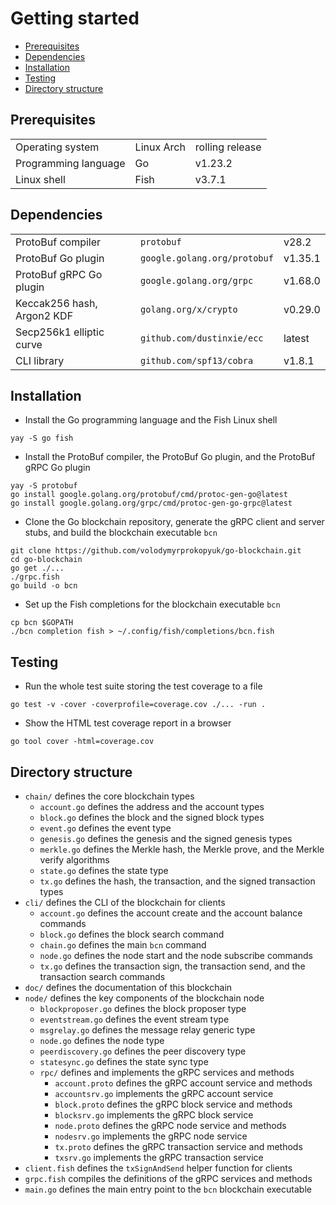 * Getting started
:PROPERTIES:
:TOC: :include descendants
:END:

:CONTENTS:
- [[#prerequisites][Prerequisites]]
- [[#dependencies][Dependencies]]
- [[#installation][Installation]]
- [[#testing][Testing]]
- [[#directory-structure][Directory structure]]
:END:

** Prerequisites

| Operating system     | Linux Arch | rolling release |
| Programming language | Go         | v1.23.2         |
| Linux shell          | Fish       | v3.7.1          |

** Dependencies

| ProtoBuf compiler          | =protobuf=                   | v28.2   |
| ProtoBuf Go plugin         | =google.golang.org/protobuf= | v1.35.1 |
| ProtoBuf gRPC Go plugin    | =google.golang.org/grpc=     | v1.68.0 |
| Keccak256 hash, Argon2 KDF | =golang.org/x/crypto=        | v0.29.0 |
| Secp256k1 elliptic curve   | =github.com/dustinxie/ecc=   | latest  |
| CLI library                | =github.com/spf13/cobra=     | v1.8.1  |

** Installation

- Install the Go programming language and the Fish Linux shell
#+BEGIN_SRC fish
yay -S go fish
#+END_SRC
- Install the ProtoBuf compiler, the ProtoBuf Go plugin, and the ProtoBuf gRPC
  Go plugin
#+BEGIN_SRC fish
yay -S protobuf
go install google.golang.org/protobuf/cmd/protoc-gen-go@latest
go install google.golang.org/grpc/cmd/protoc-gen-go-grpc@latest
#+END_SRC
- Clone the Go blockchain repository, generate the gRPC client and server stubs,
  and build the blockchain executable =bcn=
#+BEGIN_SRC fish
git clone https://github.com/volodymyrprokopyuk/go-blockchain.git
cd go-blockchain
go get ./...
./grpc.fish
go build -o bcn
#+END_SRC
- Set up the Fish completions for the blockchain executable =bcn=
#+BEGIN_SRC fish
cp bcn $GOPATH
./bcn completion fish > ~/.config/fish/completions/bcn.fish
#+END_SRC

** Testing

- Run the whole test suite storing the test coverage to a file
#+BEGIN_SRC fish
go test -v -cover -coverprofile=coverage.cov ./... -run .
#+END_SRC
- Show the HTML test coverage report in a browser
#+BEGIN_SRC fish
go tool cover -html=coverage.cov
#+END_SRC

** Directory structure

- =chain/= defines the core blockchain types
  - =account.go= defines the address and the account types
  - =block.go= defines the block and the signed block types
  - =event.go= defines the event type
  - =genesis.go= defines the genesis and the signed genesis types
  - =merkle.go= defines the Merkle hash, the Merkle prove, and the Merkle verify
    algorithms
  - =state.go= defines the state type
  - =tx.go= defines the hash, the transaction, and the signed transaction types
- =cli/= defines the CLI of the blockchain for clients
  - =account.go= defines the account create and the account balance commands
  - =block.go= defines the block search command
  - =chain.go= defines the main =bcn= command
  - =node.go= defines the node start and the node subscribe commands
  - =tx.go= defines the transaction sign, the transaction send, and the
    transaction search commands
- =doc/= defines the documentation of this blockchain
- =node/= defines the key components of the blockchain node
  - =blockproposer.go= defines the block proposer type
  - =eventstream.go= defines the event stream type
  - =msgrelay.go= defines the message relay generic type
  - =node.go= defines the node type
  - =peerdiscovery.go= defines the peer discovery type
  - =statesync.go= defines the state sync type
  - =rpc/= defines and implements the gRPC services and methods
    - =account.proto= defines the gRPC account service and methods
    - =accountsrv.go= implements the gRPC account service
    - =block.proto= defines the gRPC block service and methods
    - =blocksrv.go= implements the gRPC block service
    - =node.proto= defines the gRPC node service and methods
    - =nodesrv.go= implements the gRPC node service
    - =tx.proto= defines the gRPC transaction service and methods
    - =txsrv.go= implements the gRPC transaction service
- =client.fish= defines the =txSignAndSend= helper function for clients
- =grpc.fish= compiles the definitions of the gRPC services and methods
- =main.go= defines the main entry point to the =bcn= blockchain executable

